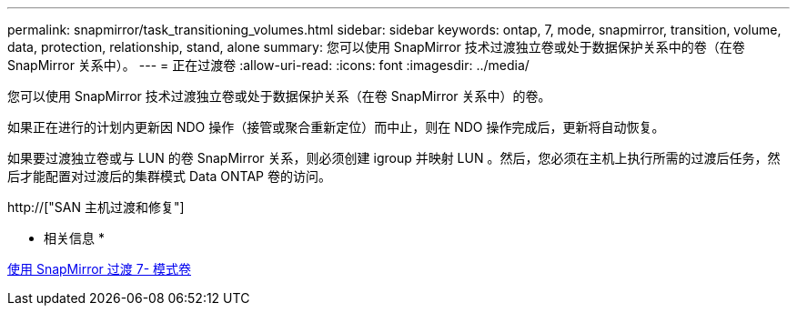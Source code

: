 ---
permalink: snapmirror/task_transitioning_volumes.html 
sidebar: sidebar 
keywords: ontap, 7, mode, snapmirror, transition, volume, data, protection, relationship, stand, alone 
summary: 您可以使用 SnapMirror 技术过渡独立卷或处于数据保护关系中的卷（在卷 SnapMirror 关系中）。 
---
= 正在过渡卷
:allow-uri-read: 
:icons: font
:imagesdir: ../media/


[role="lead"]
您可以使用 SnapMirror 技术过渡独立卷或处于数据保护关系（在卷 SnapMirror 关系中）的卷。

如果正在进行的计划内更新因 NDO 操作（接管或聚合重新定位）而中止，则在 NDO 操作完成后，更新将自动恢复。

如果要过渡独立卷或与 LUN 的卷 SnapMirror 关系，则必须创建 igroup 并映射 LUN 。然后，您必须在主机上执行所需的过渡后任务，然后才能配置对过渡后的集群模式 Data ONTAP 卷的访问。

http://["SAN 主机过渡和修复"]

* 相关信息 *

xref:task_transitioning_7_mode_volumes_using_snapmirror.adoc[使用 SnapMirror 过渡 7- 模式卷]
